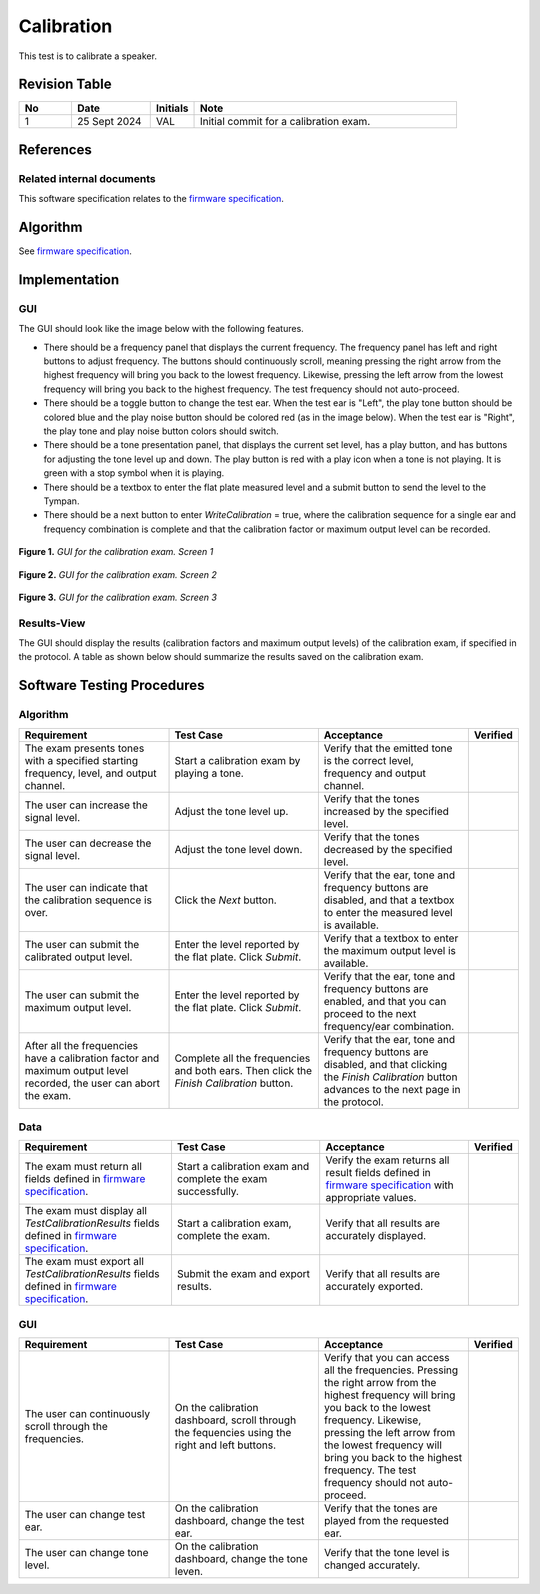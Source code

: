 Calibration
=================

This test is to calibrate a speaker.

Revision Table
--------------

.. list-table::
   :widths: 12 18 10 60
   :header-rows: 1

   * - No
     - Date
     - Initials
     - Note
   * - 1
     - 25 Sept 2024
     - VAL
     - Initial commit for a calibration exam. 


References
----------

Related internal documents
^^^^^^^^^^^^^^^^^^^^^^^^^^


This software specification relates to the `firmware specification <https://code.crearecomputing.com/hearingproducts/open-hearing-group/open-hearing-firmware/-/blob/main/Specifications/calibration.rst?ref_type=heads>`_.



Algorithm
--------------

See `firmware specification <https://code.crearecomputing.com/hearingproducts/open-hearing-group/open-hearing-firmware/-/blob/main/Specifications/calibration.rst?ref_type=heads>`_.

Implementation
--------------

GUI
^^^^

The GUI should look like the image below with the following features.

* There should be a frequency panel that displays the current frequency. The frequency panel has left and right buttons to adjust frequency. The buttons should continuously scroll, meaning pressing the right arrow from the highest frequency will bring you back to the lowest frequency. Likewise, pressing the left arrow from the lowest frequency will bring you back to the highest frequency.  The test frequency should not auto-proceed.
* There should be a toggle button to change the test ear.  When the test ear is "Left", the play tone button should be colored blue and the play noise button should be colored red (as in the image below).  When the test ear is "Right", the play tone and play noise button colors should switch.
* There should be a tone presentation panel, that displays the current set level, has a play button, and has buttons for adjusting the tone level up and down. The play button is red with a play icon when a tone is not playing. It is green with a stop symbol when it is playing.
* There should be a textbox to enter the flat plate measured level and a submit button to send the level to the Tympan. 
* There should be a next button to enter `WriteCalibration` = true, where the calibration sequence for a single ear and frequency combination is complete and that the calibration factor or maximum output level can be recorded.

.. figure:: calibration-GUI-Screen1.png
   :align: center
   :width: 6.5in

   **Figure 1.** *GUI for the calibration exam. Screen 1*

.. figure:: calibration-GUI-Screen2.png
   :align: center
   :width: 6.5in

   **Figure 2.** *GUI for the calibration exam. Screen 2*

.. figure:: calibration-GUI-Screen3.png
   :align: center
   :width: 6.5in

   **Figure 3.** *GUI for the calibration exam. Screen 3*

Results-View
^^^^^^^^^^^^^

The GUI should display the results (calibration factors and maximum output levels) of the calibration exam, if specified in the protocol. A table as shown below should summarize the results saved on the calibration exam.

.. list-table::
    :widths: 10, 20, 20
    :header-row: 1

    * - Frequency (Hz)
      - Calibration Factor
      - Maximum Output Level (dB SPL)
    * - 250 
      -
      -
    * - 500 
      -
      -
    * - 750 
      -
      -
    * - 1000 
      -
      -
    * - 2000 
      -
      -
    * - 3000 
      -
      -
    * - 4000 
      -
      -
    * - 6000 
      -
      -
    * - 8000 
      -
      -
    * - 16000 
      -
      -


Software Testing Procedures
---------------------------

Algorithm
^^^^^^^^^^^

.. list-table::
   :widths: 30, 30, 30, 6
   :header-rows: 1

   * - Requirement
     - Test Case
     - Acceptance
     - Verified
   * - The exam presents tones with a specified starting frequency, level, and output channel.
     - Start a calibration exam by playing a tone.
     - Verify that the emitted tone is the correct level, frequency and output channel.
     - 
   * - The user can increase the signal level.
     - Adjust the tone level up.
     - Verify that the tones increased by the specified level.
     - 
   * - The user can decrease the signal level.
     - Adjust the tone level down.
     - Verify that the tones decreased by the specified level.
     - 
   * - The user can indicate that the calibration sequence is over.
     - Click the `Next` button.
     - Verify that the ear, tone and frequency buttons are disabled, and that a textbox to enter the measured level is available.
     - 
   * - The user can submit the calibrated output level.
     - Enter the level reported by the flat plate. Click `Submit`.
     - Verify that a textbox to enter the maximum output level is available.
     - 
   * - The user can submit the maximum output level.
     - Enter the level reported by the flat plate. Click `Submit`.
     - Verify that the ear, tone and frequency buttons are enabled, and that you can proceed to the next frequency/ear combination.
     - 
   * - After all the frequencies have a calibration factor and maximum output level recorded, the user can abort the exam.
     - Complete all the frequencies and both ears. Then click the `Finish Calibration` button.
     - Verify that the ear, tone and frequency buttons are disabled, and that clicking the `Finish Calibration` button advances to the next page in the protocol.
     - 

Data
^^^^^^^^^^^^^

.. list-table::
   :widths: 30, 30, 30, 6
   :header-rows: 1

   * - Requirement
     - Test Case
     - Acceptance
     - Verified
   * - The exam must return all fields defined in `firmware specification <https://code.crearecomputing.com/hearingproducts/open-hearing-group/open-hearing-firmware/-/blob/main/Specifications/calibration.rst?ref_type=heads>`_. 
     - Start a calibration exam and complete the exam successfully. 
     - Verify the exam returns all result fields defined in `firmware specification <https://code.crearecomputing.com/hearingproducts/open-hearing-group/open-hearing-firmware/-/blob/main/Specifications/calibration.rst?ref_type=heads>`_ with appropriate values.
     - 
   * - The exam must display all `TestCalibrationResults` fields defined  in `firmware specification <https://code.crearecomputing.com/hearingproducts/open-hearing-group/open-hearing-firmware/-/blob/main/Specifications/calibration.rst?ref_type=heads>`_.
     - Start a calibration exam, complete the exam. 
     - Verify that all results are accurately displayed.
     - 
   * - The exam must export all `TestCalibrationResults` fields defined in `firmware specification <https://code.crearecomputing.com/hearingproducts/open-hearing-group/open-hearing-firmware/-/blob/main/Specifications/calibration.rst?ref_type=heads>`_.
     - Submit the exam and export results.
     - Verify that all results are accurately exported.
     - 

GUI
^^^^

.. list-table::
   :widths: 30, 30, 30, 6
   :header-rows: 1

   * - Requirement
     - Test Case
     - Acceptance
     - Verified
   * - The user can continuously scroll through the frequencies. 
     - On the calibration dashboard, scroll through the fequencies using the right and left buttons.
     - Verify that you can access all the frequencies. Pressing the right arrow from the highest frequency will bring you back to the lowest frequency. Likewise, pressing the left arrow from the lowest frequency will bring you back to the highest frequency.  The test frequency should not auto-proceed.
     - 
   * - The user can change test ear.
     - On the calibration dashboard, change the test ear.
     - Verify that the tones are played from the requested ear.
     - 
   * - The user can change tone level.
     - On the calibration dashboard, change the tone leven.
     - Verify that the tone level is changed accurately.
     - 
